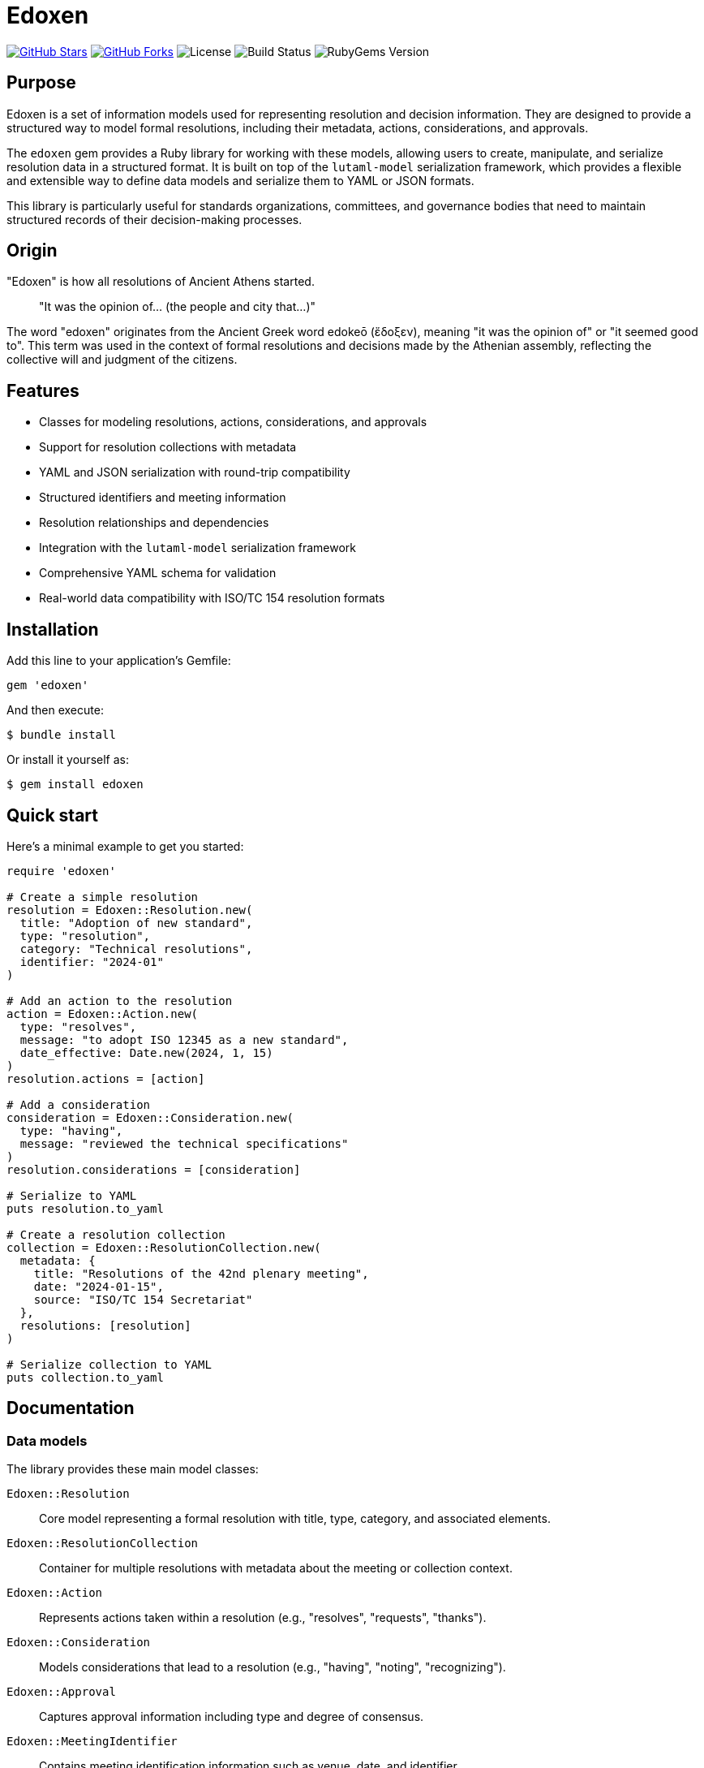 = Edoxen

https://github.com/metanorma/edoxen[image:https://img.shields.io/github/stars/metanorma/edoxen.svg?style=social[GitHub Stars]]
https://github.com/metanorma/edoxen[image:https://img.shields.io/github/forks/metanorma/edoxen.svg?style=social[GitHub Forks]]
image:https://img.shields.io/github/license/metanorma/edoxen.svg[License]
image:https://img.shields.io/github/actions/workflow/status/metanorma/edoxen/test.yml?branch=main[Build Status]
image:https://img.shields.io/gem/v/edoxen.svg[RubyGems Version]

== Purpose

Edoxen is a set of information models used for representing resolution and
decision information. They are designed to provide a structured way to model
formal resolutions, including their metadata, actions, considerations, and
approvals.

The `edoxen` gem provides a Ruby library for working with these models,
allowing users to create, manipulate, and serialize resolution data in a
structured format. It is built on top of the `lutaml-model` serialization
framework, which provides a flexible and extensible way to define data models
and serialize them to YAML or JSON formats.

This library is particularly useful for standards organizations, committees,
and governance bodies that need to maintain structured records of their
decision-making processes.


== Origin

"Edoxen" is how all resolutions of Ancient Athens started.

____
"It was the opinion of... (the people and city that...)"
____

The word "edoxen" originates from the Ancient Greek word edokeō (ἔδοξεν),
meaning "it was the opinion of" or "it seemed good to". This term was used in
the context of formal resolutions and decisions made by the Athenian assembly,
reflecting the collective will and judgment of the citizens.


== Features

* Classes for modeling resolutions, actions, considerations, and approvals
* Support for resolution collections with metadata
* YAML and JSON serialization with round-trip compatibility
* Structured identifiers and meeting information
* Resolution relationships and dependencies
* Integration with the `lutaml-model` serialization framework
* Comprehensive YAML schema for validation
* Real-world data compatibility with ISO/TC 154 resolution formats

== Installation

Add this line to your application's Gemfile:

[source,ruby]
----
gem 'edoxen'
----

And then execute:

[source,sh]
----
$ bundle install
----

Or install it yourself as:

[source,sh]
----
$ gem install edoxen
----

== Quick start

Here's a minimal example to get you started:

[source,ruby]
----
require 'edoxen'

# Create a simple resolution
resolution = Edoxen::Resolution.new(
  title: "Adoption of new standard",
  type: "resolution",
  category: "Technical resolutions",
  identifier: "2024-01"
)

# Add an action to the resolution
action = Edoxen::Action.new(
  type: "resolves",
  message: "to adopt ISO 12345 as a new standard",
  date_effective: Date.new(2024, 1, 15)
)
resolution.actions = [action]

# Add a consideration
consideration = Edoxen::Consideration.new(
  type: "having",
  message: "reviewed the technical specifications"
)
resolution.considerations = [consideration]

# Serialize to YAML
puts resolution.to_yaml

# Create a resolution collection
collection = Edoxen::ResolutionCollection.new(
  metadata: {
    title: "Resolutions of the 42nd plenary meeting",
    date: "2024-01-15",
    source: "ISO/TC 154 Secretariat"
  },
  resolutions: [resolution]
)

# Serialize collection to YAML
puts collection.to_yaml
----

== Documentation

=== Data models

The library provides these main model classes:

`Edoxen::Resolution`::
Core model representing a formal resolution with title, type, category, and
associated elements.

`Edoxen::ResolutionCollection`::
Container for multiple resolutions with metadata about the meeting or
collection context.

`Edoxen::Action`::
Represents actions taken within a resolution (e.g., "resolves", "requests",
"thanks").

`Edoxen::Consideration`::
Models considerations that lead to a resolution (e.g., "having", "noting",
"recognizing").

`Edoxen::Approval`::
Captures approval information including type and degree of consensus.

`Edoxen::MeetingIdentifier`::
Contains meeting identification information such as venue, date, and identifier.

`Edoxen::ResolutionRelationship`::
Defines relationships between resolutions (e.g., "supersedes", "amends").

=== Architecture overview

The library is built on `lutaml-model` and follows these design principles:

**Model-based approach**::
Each entity is represented as a Ruby class with defined attributes and
serialization mappings.

**Flexible serialization**::
Support for both YAML and JSON formats with automatic type conversion and
round-trip compatibility.

**Extensible structure**::
Models allow additional properties beyond the core schema, enabling
customization for specific organizational needs.

**Real-world compatibility**::
Designed to work with existing resolution data formats used by standards
organizations.

== Usage workflow

The `edoxen` workflow follows a straightforward approach:

=== 1. Data modeling

. **Create resolutions**: Instantiate `Resolution` objects with required
  attributes
. **Add components**: Attach actions, considerations, approvals as needed
. **Build collections**: Group resolutions into collections with metadata

=== 2. Serialization and persistence

. **Export to YAML/JSON**: Use built-in serialization methods
. **Validate structure**: Leverage the provided YAML schema for validation
. **Round-trip processing**: Load and save data while preserving structure

== YAML format specification

Edoxen uses a structured YAML format for resolution data. Here's an example:

[source,yaml]
----
metadata:
  title: "Resolutions of the 42nd plenary meeting of ISO/TC 154"
  date: "2024-01-15"
  source: "ISO/TC 154 Secretariat"
  venue: "Virtual meeting"

resolutions:
  - identifier: "2024-01"
    title: "Adoption of new standard"
    type: "resolution"
    category: "Technical resolutions"

    considerations:
      - type: "having"
        message: "reviewed the technical specifications"

    actions:
      - type: "resolves"
        message: "to adopt ISO 12345 as a new standard"
        date_effective: "2024-01-15"

    approvals:
      - type: "affirmative"
        degree: "unanimous"
----

=== Schema validation

A comprehensive YAML schema is provided at `schema/edoxen.yaml` for validating
resolution data files. The schema follows JSON Schema Draft 7 conventions and
includes:

* Complete structure definitions for all model types
* Enumerated values for type validation
* Date format validation
* Flexible extensibility with `additionalProperties`

The schema can be used with standard JSON Schema validators to ensure data
integrity and compliance.

== Real-world examples

The library has been tested with real resolution data from ISO/TC 154 and
other standards organizations. It successfully handles:

* Complex resolution structures with multiple actions and considerations
* Various resolution types (resolutions, recommendations, decisions)
* Meeting metadata and organizational information
* Cross-references and relationships between resolutions
* Historical data migration and format conversion

== Contributing

Bug reports and pull requests are welcome on GitHub at
https://github.com/metanorma/edoxen.

== License and Copyright

This project is licensed under the BSD 2-clause License.
See the link:LICENSE[] file for details.

Copyright Ribose.
